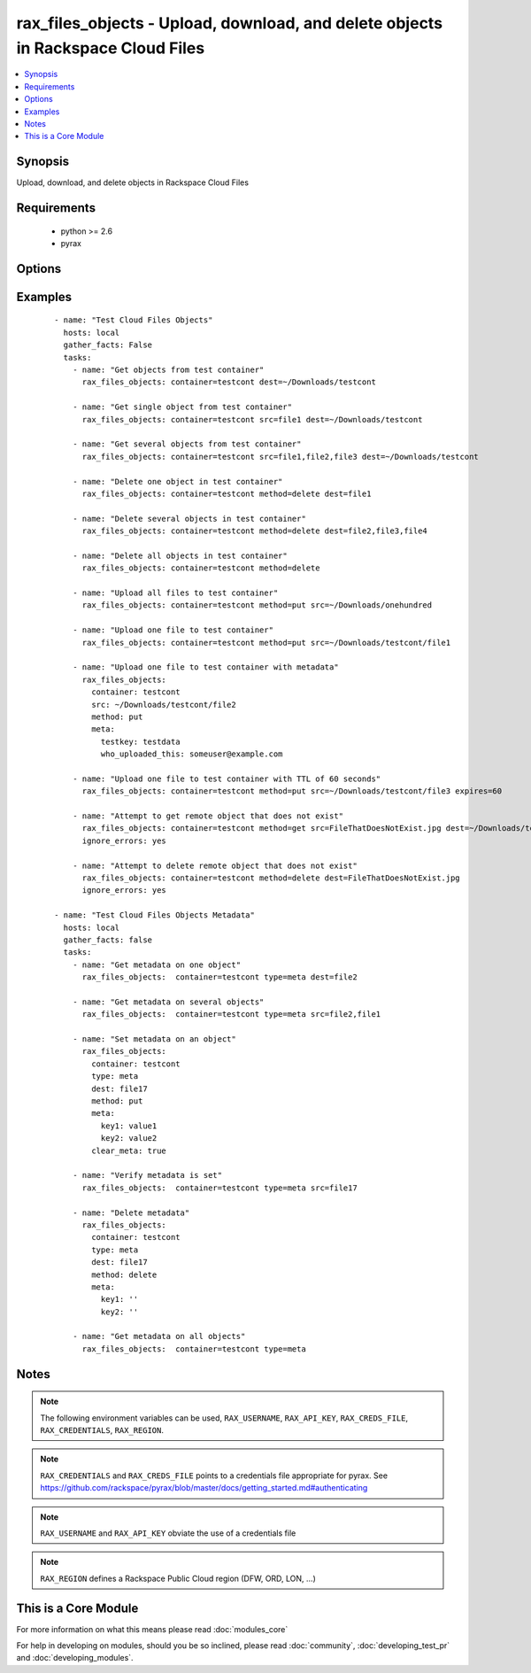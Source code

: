 .. _rax_files_objects:


rax_files_objects - Upload, download, and delete objects in Rackspace Cloud Files
+++++++++++++++++++++++++++++++++++++++++++++++++++++++++++++++++++++++++++++++++

.. versionadded:: 1.5


.. contents::
   :local:
   :depth: 1


Synopsis
--------

Upload, download, and delete objects in Rackspace Cloud Files


Requirements
------------

  * python >= 2.6
  * pyrax


Options
-------

.. raw:: html

    <table border=1 cellpadding=4>
    <tr>
    <th class="head">parameter</th>
    <th class="head">required</th>
    <th class="head">default</th>
    <th class="head">choices</th>
    <th class="head">comments</th>
    </tr>
            <tr>
    <td>api_key<br/><div style="font-size: small;"></div></td>
    <td>no</td>
    <td></td>
        <td><ul></ul></td>
        <td><div>Rackspace API key (overrides <em>credentials</em>)</div></br>
        <div style="font-size: small;">aliases: password<div></td></tr>
            <tr>
    <td>clear_meta<br/><div style="font-size: small;"></div></td>
    <td>no</td>
    <td>no</td>
        <td><ul><li>yes</li><li>no</li></ul></td>
        <td><div>Optionally clear existing metadata when applying metadata to existing objects. Selecting this option is only appropriate when setting type=meta</div></td></tr>
            <tr>
    <td>container<br/><div style="font-size: small;"></div></td>
    <td>yes</td>
    <td></td>
        <td><ul></ul></td>
        <td><div>The container to use for file object operations.</div></td></tr>
            <tr>
    <td>credentials<br/><div style="font-size: small;"></div></td>
    <td>no</td>
    <td></td>
        <td><ul></ul></td>
        <td><div>File to find the Rackspace credentials in (ignored if <em>api_key</em> and <em>username</em> are provided)</div></br>
        <div style="font-size: small;">aliases: creds_file<div></td></tr>
            <tr>
    <td>dest<br/><div style="font-size: small;"></div></td>
    <td>no</td>
    <td></td>
        <td><ul></ul></td>
        <td><div>The destination of a "get" operation; i.e. a local directory, "/home/user/myfolder". Used to specify the destination of an operation on a remote object; i.e. a file name, "file1", or a comma-separated list of remote objects, "file1,file2,file17"</div></td></tr>
            <tr>
    <td>env<br/><div style="font-size: small;"> (added in 1.5)</div></td>
    <td>no</td>
    <td></td>
        <td><ul></ul></td>
        <td><div>Environment as configured in ~/.pyrax.cfg, see <a href='https://github.com/rackspace/pyrax/blob/master/docs/getting_started.md#pyrax-configuration'>https://github.com/rackspace/pyrax/blob/master/docs/getting_started.md#pyrax-configuration</a></div></td></tr>
            <tr>
    <td>expires<br/><div style="font-size: small;"></div></td>
    <td>no</td>
    <td></td>
        <td><ul></ul></td>
        <td><div>Used to set an expiration on a file or folder uploaded to Cloud Files. Requires an integer, specifying expiration in seconds</div></td></tr>
            <tr>
    <td>meta<br/><div style="font-size: small;"></div></td>
    <td>no</td>
    <td></td>
        <td><ul></ul></td>
        <td><div>A hash of items to set as metadata values on an uploaded file or folder</div></td></tr>
            <tr>
    <td>method<br/><div style="font-size: small;"></div></td>
    <td>no</td>
    <td>get</td>
        <td><ul><li>get</li><li>put</li><li>delete</li></ul></td>
        <td><div>The method of operation to be performed.  For example, put to upload files to Cloud Files, get to download files from Cloud Files or delete to delete remote objects in Cloud Files</div></td></tr>
            <tr>
    <td>region<br/><div style="font-size: small;"></div></td>
    <td>no</td>
    <td>DFW</td>
        <td><ul></ul></td>
        <td><div>Region to create an instance in</div></td></tr>
            <tr>
    <td>src<br/><div style="font-size: small;"></div></td>
    <td>no</td>
    <td></td>
        <td><ul></ul></td>
        <td><div>Source from which to upload files.  Used to specify a remote object as a source for an operation, i.e. a file name, "file1", or a comma-separated list of remote objects, "file1,file2,file17".  src and dest are mutually exclusive on remote-only object operations</div></td></tr>
            <tr>
    <td>state<br/><div style="font-size: small;"></div></td>
    <td>no</td>
    <td>present</td>
        <td><ul><li>present</li><li>absent</li></ul></td>
        <td><div>Indicate desired state of the resource</div></td></tr>
            <tr>
    <td>structure<br/><div style="font-size: small;"></div></td>
    <td>no</td>
    <td>yes</td>
        <td><ul><li>True</li><li>no</li></ul></td>
        <td><div>Used to specify whether to maintain nested directory structure when downloading objects from Cloud Files.  Setting to false downloads the contents of a container to a single, flat directory</div></td></tr>
            <tr>
    <td>type<br/><div style="font-size: small;"></div></td>
    <td>no</td>
    <td>file</td>
        <td><ul><li>file</li><li>meta</li></ul></td>
        <td><div>Type of object to do work on</div><div>Metadata object or a file object</div></td></tr>
            <tr>
    <td>username<br/><div style="font-size: small;"></div></td>
    <td>no</td>
    <td></td>
        <td><ul></ul></td>
        <td><div>Rackspace username (overrides <em>credentials</em>)</div></td></tr>
            <tr>
    <td>verify_ssl<br/><div style="font-size: small;"> (added in 1.5)</div></td>
    <td>no</td>
    <td></td>
        <td><ul></ul></td>
        <td><div>Whether or not to require SSL validation of API endpoints</div></td></tr>
        </table>
    </br>



Examples
--------

 ::

    - name: "Test Cloud Files Objects"
      hosts: local
      gather_facts: False
      tasks:
        - name: "Get objects from test container"
          rax_files_objects: container=testcont dest=~/Downloads/testcont
    
        - name: "Get single object from test container"
          rax_files_objects: container=testcont src=file1 dest=~/Downloads/testcont
    
        - name: "Get several objects from test container"
          rax_files_objects: container=testcont src=file1,file2,file3 dest=~/Downloads/testcont
    
        - name: "Delete one object in test container"
          rax_files_objects: container=testcont method=delete dest=file1
    
        - name: "Delete several objects in test container"
          rax_files_objects: container=testcont method=delete dest=file2,file3,file4
    
        - name: "Delete all objects in test container"
          rax_files_objects: container=testcont method=delete
    
        - name: "Upload all files to test container"
          rax_files_objects: container=testcont method=put src=~/Downloads/onehundred
    
        - name: "Upload one file to test container"
          rax_files_objects: container=testcont method=put src=~/Downloads/testcont/file1
    
        - name: "Upload one file to test container with metadata"
          rax_files_objects:
            container: testcont
            src: ~/Downloads/testcont/file2
            method: put
            meta:
              testkey: testdata
              who_uploaded_this: someuser@example.com
    
        - name: "Upload one file to test container with TTL of 60 seconds"
          rax_files_objects: container=testcont method=put src=~/Downloads/testcont/file3 expires=60
    
        - name: "Attempt to get remote object that does not exist"
          rax_files_objects: container=testcont method=get src=FileThatDoesNotExist.jpg dest=~/Downloads/testcont
          ignore_errors: yes
    
        - name: "Attempt to delete remote object that does not exist"
          rax_files_objects: container=testcont method=delete dest=FileThatDoesNotExist.jpg
          ignore_errors: yes
    
    - name: "Test Cloud Files Objects Metadata"
      hosts: local
      gather_facts: false
      tasks:
        - name: "Get metadata on one object"
          rax_files_objects:  container=testcont type=meta dest=file2
    
        - name: "Get metadata on several objects"
          rax_files_objects:  container=testcont type=meta src=file2,file1
    
        - name: "Set metadata on an object"
          rax_files_objects:
            container: testcont
            type: meta
            dest: file17
            method: put
            meta:
              key1: value1
              key2: value2
            clear_meta: true
    
        - name: "Verify metadata is set"
          rax_files_objects:  container=testcont type=meta src=file17
    
        - name: "Delete metadata"
          rax_files_objects:
            container: testcont
            type: meta
            dest: file17
            method: delete
            meta:
              key1: ''
              key2: ''
    
        - name: "Get metadata on all objects"
          rax_files_objects:  container=testcont type=meta


Notes
-----

.. note:: The following environment variables can be used, ``RAX_USERNAME``, ``RAX_API_KEY``, ``RAX_CREDS_FILE``, ``RAX_CREDENTIALS``, ``RAX_REGION``.
.. note:: ``RAX_CREDENTIALS`` and ``RAX_CREDS_FILE`` points to a credentials file appropriate for pyrax. See https://github.com/rackspace/pyrax/blob/master/docs/getting_started.md#authenticating
.. note:: ``RAX_USERNAME`` and ``RAX_API_KEY`` obviate the use of a credentials file
.. note:: ``RAX_REGION`` defines a Rackspace Public Cloud region (DFW, ORD, LON, ...)


    
This is a Core Module
---------------------

For more information on what this means please read :doc:`modules_core`

    
For help in developing on modules, should you be so inclined, please read :doc:`community`, :doc:`developing_test_pr` and :doc:`developing_modules`.


